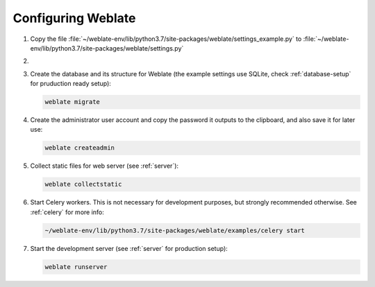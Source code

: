 Configuring Weblate
+++++++++++++++++++

#. Copy the file :file:`~/weblate-env/lib/python3.7/site-packages/weblate/settings_example.py`
   to :file:`~/weblate-env/lib/python3.7/site-packages/weblate/settings.py`

#.
   .. include:: steps/adjust-config.rst

#. Create the database and its structure for Weblate (the example settings use
   SQLite, check :ref:`database-setup` for pruduction ready setup):

   .. code-block:: sh

        weblate migrate

#. Create the administrator user account and copy the password it outputs
   to the clipboard, and also save it for later use:

   .. code-block:: sh

        weblate createadmin

#. Collect static files for web server (see :ref:`server`):

   .. code-block:: sh

        weblate collectstatic

#. Start Celery workers. This is not necessary for development purposes, but
   strongly recommended otherwise. See :ref:`celery` for more info:

   .. code-block:: sh

         ~/weblate-env/lib/python3.7/site-packages/weblate/examples/celery start

#. Start the development server (see :ref:`server` for production setup):

   .. code-block:: sh

        weblate runserver
